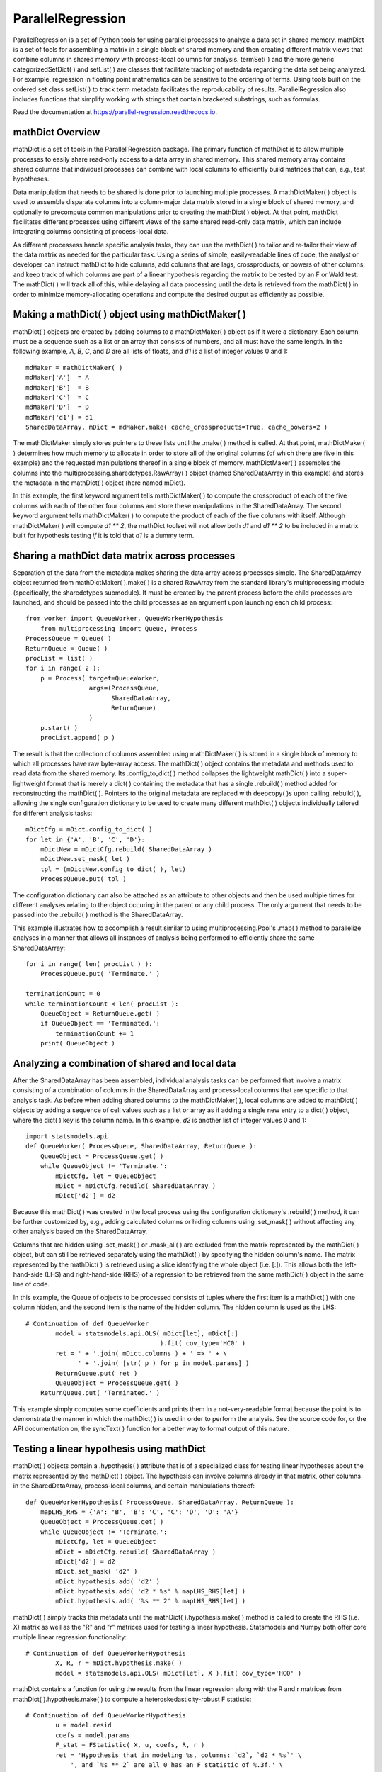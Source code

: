 ParallelRegression
==================

ParallelRegression is a set of Python tools for using parallel processes to analyze a data set in shared memory.  mathDict is a set of tools for assembling a matrix in a single block of shared memory and then creating different matrix views that combine columns in shared memory with process-local columns for analysis.  termSet( ) and the more generic categorizedSetDict( ) and setList( ) are classes that facilitate tracking of metadata regarding the data set being analyzed.  For example, regression in floating point mathematics can be sensitive to the ordering of terms.  Using tools built on the ordered set class setList( ) to track term metadata facilitates the reproducability of results.  ParallelRegression also includes functions that simplify working with strings that contain bracketed substrings, such as formulas.

Read the documentation at https://parallel-regression.readthedocs.io.

mathDict Overview
-----------------

mathDict is a set of tools in the Parallel Regression package.  The primary function of mathDict is to allow multiple processes to easily share read-only access to a data array in shared memory.  This shared memory array contains shared columns that individual processes can combine with local columns to efficiently build matrices that can, e.g., test hypotheses.

Data manipulation that needs to be shared is done prior to launching multiple processes.  A mathDictMaker( ) object is used to assemble disparate columns into a column-major data matrix stored in a single block of shared memory, and optionally to precompute common manipulations prior to creating the mathDict( ) object.  At that point, mathDict facilitates different processes using different views of the same shared read-only data matrix, which can include integrating columns consisting of process-local data.

As different processess handle specific analysis tasks, they can use the mathDict( ) to tailor and re-tailor their view of the data matrix as needed for the particular task.  Using a series of simple, easily-readable lines of code, the analyst or developer can instruct mathDict to hide columns, add columns that are lags, crossproducts, or powers of other columns, and keep track of which columns are part of a linear hypothesis regarding the matrix to be tested by an F or Wald test.  The mathDict( ) will track all of this, while delaying all data processing until the data is retrieved from the mathDict( ) in order to minimize memory-allocating operations and compute the desired output as efficiently as possible.

Making a mathDict( ) object using mathDictMaker( )
--------------------------------------------------

mathDict( ) objects are created by adding columns to a mathDictMaker( ) object as if it were a dictionary.  Each column must be a sequence such as a list or an array that consists of numbers, and all must have the same length.  In the following example, `A`, `B`, `C`, and `D` are all lists of floats, and `d1` is a list of integer values 0 and 1::

    mdMaker = mathDictMaker( )
    mdMaker['A']  = A
    mdMaker['B']  = B
    mdMaker['C']  = C
    mdMaker['D']  = D
    mdMaker['d1'] = d1
    SharedDataArray, mDict = mdMaker.make( cache_crossproducts=True, cache_powers=2 )

The mathDictMaker simply stores pointers to these lists until the .make( ) method is called.  At that point, mathDictMaker( ) determines how much memory to allocate in order to store all of the original columns (of which there are five in this example) and the requested manipulations thereof in a single block of memory.  mathDictMaker( ) assembles the columns into the multiprocessing.sharedctypes.RawArray( ) object (named SharedDataArray in this example) and stores the metadata in the mathDict( ) object (here named mDict).

In this example, the first keyword argument tells mathDictMaker( ) to compute the crossproduct of each of the five columns with each of the other four columns and store these manipulations in the SharedDataArray.  The second keyword argument tells mathDictMaker( ) to compute the product of each of the five columns with itself.  Although mathDictMaker( ) will compute `d1 ** 2`, the mathDict toolset will not allow both `d1` and `d1 ** 2` to be included in a matrix built for hypothesis testing *if* it is told that `d1` is a dummy term.

Sharing a mathDict data matrix across processes
-----------------------------------------------

Separation of the data from the metadata makes sharing the data array across processes simple.  The SharedDataArray object returned from mathDictMaker( ).make( ) is a shared RawArray from the standard library's multiprocessing module (specifically, the sharedctypes submodule).  It must be created by the parent process before the child processes are launched, and should be passed into the child processes as an argument upon launching each child process::

    from worker import QueueWorker, QueueWorkerHypothesis
	from multiprocessing import Queue, Process
    ProcessQueue = Queue( )
    ReturnQueue = Queue( )
    procList = list( )
    for i in range( 2 ):
        p = Process( target=QueueWorker,
                     args=(ProcessQueue,
                           SharedDataArray,
                           ReturnQueue)
                     )
        p.start( )
        procList.append( p )

The result is that the collection of columns assembled using mathDictMaker( ) is stored in a single block of memory to which all processes have raw byte-array access.  The mathDict( ) object contains the metadata and methods used to read data from the shared memory.  Its .config_to_dict( ) method collapses the lightweight mathDict( ) into a super-lightweight format that is merely a dict( ) containing the metadata that has a single .rebuild( ) method added for reconstructing the mathDict( ).  Pointers to the original metadata are replaced with deepcopy( )s upon calling .rebuild( ), allowing the single configuration dictionary to be used to create many different mathDict( ) objects individually tailored for different analysis tasks::

    mDictCfg = mDict.config_to_dict( )
    for let in {'A', 'B', 'C', 'D'}:
        mDictNew = mDictCfg.rebuild( SharedDataArray )
        mDictNew.set_mask( let )
        tpl = (mDictNew.config_to_dict( ), let)
        ProcessQueue.put( tpl )

The configuration dictionary can also be attached as an attribute to other objects and then be used multiple times for different analyses relating to the object occuring in the parent or any child process.  The only argument that needs to be passed into the .rebuild( ) method is the SharedDataArray.

This example illustrates how to accomplish a result similar to using multiprocessing.Pool's .map( ) method to parallelize analyses in a manner that allows all instances of analysis being performed to efficiently share the same SharedDataArray::

    for i in range( len( procList ) ):
        ProcessQueue.put( 'Terminate.' )
        
    terminationCount = 0
    while terminationCount < len( procList ):
        QueueObject = ReturnQueue.get( )
        if QueueObject == 'Terminated.':
            terminationCount += 1
        print( QueueObject )

Analyzing a combination of shared and local data
------------------------------------------------

After the SharedDataArray has been assembled, individual analysis tasks can be performed that involve a matrix consisting of a combination of columns in the SharedDataArray and process-local columns that are specific to that analysis task.  As before when adding shared columns to the mathDictMaker( ), local columns are added to mathDict( ) objects by adding a sequence of cell values such as a list or array as if adding a single new entry to a dict( ) object, where the dict( ) key is the column name.  In this example, `d2` is another list of integer values 0 and 1::

    import statsmodels.api
    def QueueWorker( ProcessQueue, SharedDataArray, ReturnQueue ):
        QueueObject = ProcessQueue.get( )
        while QueueObject != 'Terminate.':
            mDictCfg, let = QueueObject
            mDict = mDictCfg.rebuild( SharedDataArray )
            mDict['d2'] = d2

Because this mathDict( ) was created in the local process using the configuration dictionary's .rebuild( ) method, it can be further customized by, e.g., adding calculated columns or hiding columns using .set_mask( ) without affecting any other analysis based on the SharedDataArray.

Columns that are hidden using .set_mask( ) or .mask_all( ) are excluded from the matrix represented by the mathDict( ) object, but can still be retrieved separately using the mathDict( ) by specifying the hidden column's name.  The matrix represented by the mathDict( ) is retrieved using a slice identifying the whole object (i.e. [:]).  This allows both the left-hand-side (LHS) and right-hand-side (RHS) of a regression to be retrieved from the same mathDict( ) object in the same line of code.

In this example, the Queue of objects to be processed consists of tuples where the first item is a mathDict( ) with one column hidden, and the second item is the name of the hidden column.  The hidden column is used as the LHS::

    # Continuation of def QueueWorker
            model = statsmodels.api.OLS( mDict[let], mDict[:]
                                        ).fit( cov_type='HC0' )
            ret = ' + '.join( mDict.columns ) + ' => ' + \
                  ' + '.join( [str( p ) for p in model.params] )
            ReturnQueue.put( ret )
            QueueObject = ProcessQueue.get( )
        ReturnQueue.put( 'Terminated.' )

This example simply computes some coefficients and prints them in a not-very-readable format because the point is to demonstrate the manner in which the mathDict( ) is used in order to perform the analysis.  See the source code for, or the API documentation on, the syncText( ) function for a better way to format output of this nature.

Testing a linear hypothesis using mathDict
------------------------------------------

mathDict( ) objects contain a .hypothesis( ) attribute that is of a specialized class for testing linear hypotheses about the matrix represented by the mathDict( ) object.  The hypothesis can involve columns already in that matrix, other columns in the SharedDataArray, process-local columns, and certain manipulations thereof::

    def QueueWorkerHypothesis( ProcessQueue, SharedDataArray, ReturnQueue ):
        mapLHS_RHS = {'A': 'B', 'B': 'C', 'C': 'D', 'D': 'A'}
        QueueObject = ProcessQueue.get( )
        while QueueObject != 'Terminate.':
            mDictCfg, let = QueueObject
            mDict = mDictCfg.rebuild( SharedDataArray )
            mDict['d2'] = d2
            mDict.set_mask( 'd2' )
            mDict.hypothesis.add( 'd2' )
            mDict.hypothesis.add( 'd2 * %s' % mapLHS_RHS[let] )
            mDict.hypothesis.add( '%s ** 2' % mapLHS_RHS[let] )

mathDict( ) simply tracks this metadata until the mathDict( ).hypothesis.make( ) method is called to create the RHS (i.e. X) matrix as well as the "R" and "r" matrices used for testing a linear hypothesis.  Statsmodels and Numpy both offer core multiple linear regression functionality::

    # Continuation of def QueueWorkerHypothesis
            X, R, r = mDict.hypothesis.make( )
            model = statsmodels.api.OLS( mDict[let], X ).fit( cov_type='HC0' )

mathDict contains a function for using the results from the linear regression along with the R and r matrices from mathDict( ).hypothesis.make( ) to compute a heteroskedasticity-robust F statistic::

    # Continuation of def QueueWorkerHypothesis
            u = model.resid
            coefs = model.params
            F_stat = FStatistic( X, u, coefs, R, r )
            ret = 'Hypothesis that in modeling %s, columns: `d2`, `d2 * %s`' \
                ', and `%s ** 2` are all 0 has an F statistic of %.3f.' \
                % (let, mapLHS_RHS[let], mapLHS_RHS[let], F_stat)
            ReturnQueue.put( ret )
            QueueObject = ProcessQueue.get( )
        ReturnQueue.put( 'Terminated.' )

See the source code for, or the API documentation on, FStatistic( ) for mathematical details.